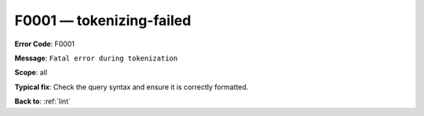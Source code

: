.. _F0001:

F0001 — tokenizing-failed
=========================

**Error Code**: F0001

**Message**: ``Fatal error during tokenization``

**Scope**: all

**Typical fix**: Check the query syntax and ensure it is correctly formatted.

**Back to**: :ref:`lint`
